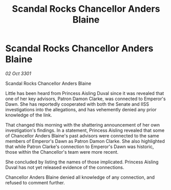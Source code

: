 :PROPERTIES:
:ID:       e0b6ad41-9b24-408f-98bb-7661cab81a6b
:END:
#+title: Scandal Rocks Chancellor Anders Blaine
#+filetags: :galnet:

* Scandal Rocks Chancellor Anders Blaine

/02 Oct 3301/

Scandal Rocks Chancellor Anders Blaine 
 
Little has been heard from Princess Aisling Duval since it was revealed that one of her key advisors, Patron Damon Clarke, was connected to Emperor's Dawn. She has reportedly cooperated with both the Senate and IISS investigations into the allegations, and has vehemently denied any prior knowledge of the link. 

That changed this morning with the shattering announcement of her own investigation's findings. In a statement, Princess Aisling revealed that some of Chancellor Anders Blaine's past advisors were connected to the same members of Emperor's Dawn as Patron Damon Clarke. She also highlighted that while Patron Clarke's connection to Emperor's Dawn was historic, those within the Chancellor's team were more recent. 

She concluded by listing the names of those implicated. Princess Aisling Duval has not yet released evidence of the connections. 

Chancellor Anders Blaine denied all knowledge of any connection, and refused to comment further.
